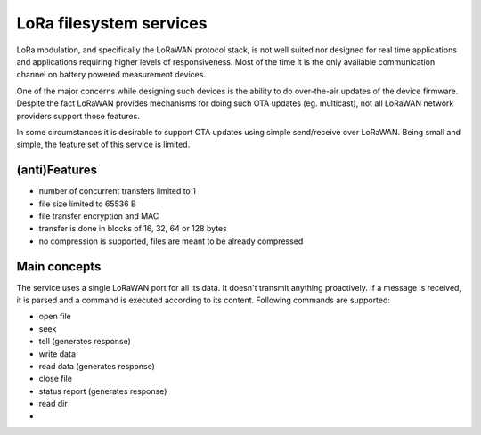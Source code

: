 LoRa filesystem services
===================================================

LoRa modulation, and specifically the LoRaWAN protocol stack, is not well suited nor
designed for real time applications and applications requiring higher levels of
responsiveness. Most of the time it is the only available communication channel
on battery powered measurement devices.

One of the major concerns while designing such devices is the ability to do over-the-air
updates of the device firmware. Despite the fact LoRaWAN provides mechanisms for doing
such OTA updates (eg. multicast), not all LoRaWAN network providers support those features.

In some circumstances it is desirable to support OTA updates using simple send/receive
over LoRaWAN. Being small and simple, the feature set of this service is limited.


(anti)Features
------------------------

* number of concurrent transfers limited to 1
* file size limited to 65536 B
* file transfer encryption and MAC
* transfer is done in blocks of 16, 32, 64 or 128 bytes
* no compression is supported, files are meant to be already compressed


Main concepts
-------------------

The service uses a single LoRaWAN port for all its data. It doesn't transmit anything
proactively. If a message is received, it is parsed and a command is executed according
to its content. Following commands are supported:

* open file
* seek
* tell (generates response)
* write data
* read data (generates response)
* close file
* status report (generates response)
* read dir
* 



